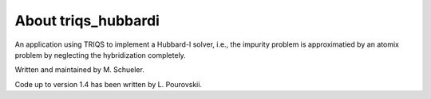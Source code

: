 .. _about:

About triqs_hubbardi
======================

An application using TRIQS to implement a Hubbard-I solver, i.e., the impurity problem is approximatied by an atomix problem by neglecting the hybridization completely.

Written and maintained by M. Schueler.

Code up to version 1.4 has been written by L. Pourovskii.

